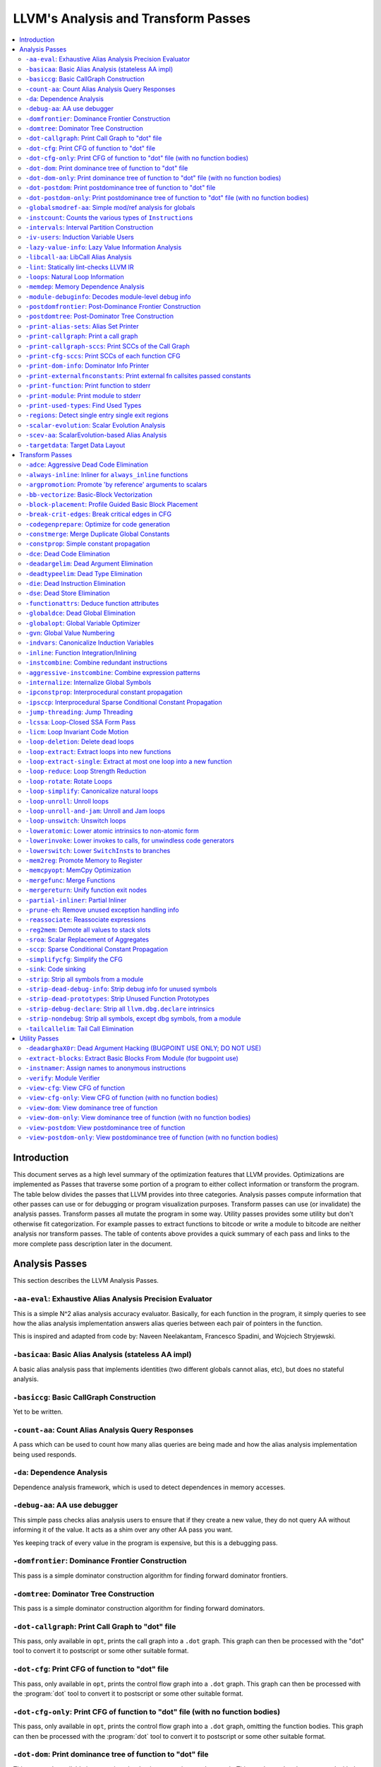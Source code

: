 ..
    If Passes.html is up to date, the following "one-liner" should print
    an empty diff.

    egrep -e '^<tr><td><a href="#.*">-.*</a></td><td>.*</td></tr>$' \
          -e '^  <a name=".*">.*</a>$' < Passes.html >html; \
    perl >help <<'EOT' && diff -u help html; rm -f help html
    open HTML, "<Passes.html" or die "open: Passes.html: $!\n";
    while (<HTML>) {
      m:^<tr><td><a href="#(.*)">-.*</a></td><td>.*</td></tr>$: or next;
      $order{$1} = sprintf("%03d", 1 + int %order);
    }
    open HELP, "../Release/bin/opt -help|" or die "open: opt -help: $!\n";
    while (<HELP>) {
      m:^    -([^ ]+) +- (.*)$: or next;
      my $o = $order{$1};
      $o = "000" unless defined $o;
      push @x, "$o<tr><td><a href=\"#$1\">-$1</a></td><td>$2</td></tr>\n";
      push @y, "$o  <a name=\"$1\">-$1: $2</a>\n";
    }
    @x = map { s/^\d\d\d//; $_ } sort @x;
    @y = map { s/^\d\d\d//; $_ } sort @y;
    print @x, @y;
    EOT

    This (real) one-liner can also be helpful when converting comments to HTML:

    perl -e '$/ = undef; for (split(/\n/, <>)) { s:^ *///? ?::; print "  <p>\n" if !$on && $_ =~ /\S/; print "  </p>\n" if $on && $_ =~ /^\s*$/; print "  $_\n"; $on = ($_ =~ /\S/); } print "  </p>\n" if $on'

====================================
LLVM's Analysis and Transform Passes
====================================

.. contents::
    :local:

Introduction
============

This document serves as a high level summary of the optimization features that
LLVM provides.  Optimizations are implemented as Passes that traverse some
portion of a program to either collect information or transform the program.
The table below divides the passes that LLVM provides into three categories.
Analysis passes compute information that other passes can use or for debugging
or program visualization purposes.  Transform passes can use (or invalidate)
the analysis passes.  Transform passes all mutate the program in some way.
Utility passes provides some utility but don't otherwise fit categorization.
For example passes to extract functions to bitcode or write a module to bitcode
are neither analysis nor transform passes.  The table of contents above
provides a quick summary of each pass and links to the more complete pass
description later in the document.

Analysis Passes
===============

This section describes the LLVM Analysis Passes.

``-aa-eval``: Exhaustive Alias Analysis Precision Evaluator
-----------------------------------------------------------

This is a simple N^2 alias analysis accuracy evaluator.  Basically, for each
function in the program, it simply queries to see how the alias analysis
implementation answers alias queries between each pair of pointers in the
function.

This is inspired and adapted from code by: Naveen Neelakantam, Francesco
Spadini, and Wojciech Stryjewski.

``-basicaa``: Basic Alias Analysis (stateless AA impl)
------------------------------------------------------

A basic alias analysis pass that implements identities (two different globals
cannot alias, etc), but does no stateful analysis.

``-basiccg``: Basic CallGraph Construction
------------------------------------------

Yet to be written.

``-count-aa``: Count Alias Analysis Query Responses
---------------------------------------------------

A pass which can be used to count how many alias queries are being made and how
the alias analysis implementation being used responds.

.. _passes-da:

``-da``: Dependence Analysis
----------------------------

Dependence analysis framework, which is used to detect dependences in memory
accesses.

``-debug-aa``: AA use debugger
------------------------------

This simple pass checks alias analysis users to ensure that if they create a
new value, they do not query AA without informing it of the value.  It acts as
a shim over any other AA pass you want.

Yes keeping track of every value in the program is expensive, but this is a
debugging pass.

``-domfrontier``: Dominance Frontier Construction
-------------------------------------------------

This pass is a simple dominator construction algorithm for finding forward
dominator frontiers.

``-domtree``: Dominator Tree Construction
-----------------------------------------

This pass is a simple dominator construction algorithm for finding forward
dominators.


``-dot-callgraph``: Print Call Graph to "dot" file
--------------------------------------------------

This pass, only available in ``opt``, prints the call graph into a ``.dot``
graph.  This graph can then be processed with the "dot" tool to convert it to
postscript or some other suitable format.

``-dot-cfg``: Print CFG of function to "dot" file
-------------------------------------------------

This pass, only available in ``opt``, prints the control flow graph into a
``.dot`` graph.  This graph can then be processed with the :program:`dot` tool
to convert it to postscript or some other suitable format.

``-dot-cfg-only``: Print CFG of function to "dot" file (with no function bodies)
--------------------------------------------------------------------------------

This pass, only available in ``opt``, prints the control flow graph into a
``.dot`` graph, omitting the function bodies.  This graph can then be processed
with the :program:`dot` tool to convert it to postscript or some other suitable
format.

``-dot-dom``: Print dominance tree of function to "dot" file
------------------------------------------------------------

This pass, only available in ``opt``, prints the dominator tree into a ``.dot``
graph.  This graph can then be processed with the :program:`dot` tool to
convert it to postscript or some other suitable format.

``-dot-dom-only``: Print dominance tree of function to "dot" file (with no function bodies)
-------------------------------------------------------------------------------------------

This pass, only available in ``opt``, prints the dominator tree into a ``.dot``
graph, omitting the function bodies.  This graph can then be processed with the
:program:`dot` tool to convert it to postscript or some other suitable format.

``-dot-postdom``: Print postdominance tree of function to "dot" file
--------------------------------------------------------------------

This pass, only available in ``opt``, prints the post dominator tree into a
``.dot`` graph.  This graph can then be processed with the :program:`dot` tool
to convert it to postscript or some other suitable format.

``-dot-postdom-only``: Print postdominance tree of function to "dot" file (with no function bodies)
---------------------------------------------------------------------------------------------------

This pass, only available in ``opt``, prints the post dominator tree into a
``.dot`` graph, omitting the function bodies.  This graph can then be processed
with the :program:`dot` tool to convert it to postscript or some other suitable
format.

``-globalsmodref-aa``: Simple mod/ref analysis for globals
----------------------------------------------------------

This simple pass provides alias and mod/ref information for global values that
do not have their address taken, and keeps track of whether functions read or
write memory (are "pure").  For this simple (but very common) case, we can
provide pretty accurate and useful information.

``-instcount``: Counts the various types of ``Instruction``\ s
--------------------------------------------------------------

This pass collects the count of all instructions and reports them.

``-intervals``: Interval Partition Construction
-----------------------------------------------

This analysis calculates and represents the interval partition of a function,
or a preexisting interval partition.

In this way, the interval partition may be used to reduce a flow graph down to
its degenerate single node interval partition (unless it is irreducible).

``-iv-users``: Induction Variable Users
---------------------------------------

Bookkeeping for "interesting" users of expressions computed from induction
variables.

``-lazy-value-info``: Lazy Value Information Analysis
-----------------------------------------------------

Interface for lazy computation of value constraint information.

``-libcall-aa``: LibCall Alias Analysis
---------------------------------------

LibCall Alias Analysis.

``-lint``: Statically lint-checks LLVM IR
-----------------------------------------

This pass statically checks for common and easily-identified constructs which
produce undefined or likely unintended behavior in LLVM IR.

It is not a guarantee of correctness, in two ways.  First, it isn't
comprehensive.  There are checks which could be done statically which are not
yet implemented.  Some of these are indicated by TODO comments, but those
aren't comprehensive either.  Second, many conditions cannot be checked
statically.  This pass does no dynamic instrumentation, so it can't check for
all possible problems.

Another limitation is that it assumes all code will be executed.  A store
through a null pointer in a basic block which is never reached is harmless, but
this pass will warn about it anyway.

Optimization passes may make conditions that this pass checks for more or less
obvious.  If an optimization pass appears to be introducing a warning, it may
be that the optimization pass is merely exposing an existing condition in the
code.

This code may be run before :ref:`instcombine <passes-instcombine>`.  In many
cases, instcombine checks for the same kinds of things and turns instructions
with undefined behavior into unreachable (or equivalent).  Because of this,
this pass makes some effort to look through bitcasts and so on.

``-loops``: Natural Loop Information
------------------------------------

This analysis is used to identify natural loops and determine the loop depth of
various nodes of the CFG.  Note that the loops identified may actually be
several natural loops that share the same header node... not just a single
natural loop.

``-memdep``: Memory Dependence Analysis
---------------------------------------

An analysis that determines, for a given memory operation, what preceding
memory operations it depends on.  It builds on alias analysis information, and
tries to provide a lazy, caching interface to a common kind of alias
information query.

``-module-debuginfo``: Decodes module-level debug info
------------------------------------------------------

This pass decodes the debug info metadata in a module and prints in a
(sufficiently-prepared-) human-readable form.

For example, run this pass from ``opt`` along with the ``-analyze`` option, and
it'll print to standard output.

``-postdomfrontier``: Post-Dominance Frontier Construction
----------------------------------------------------------

This pass is a simple post-dominator construction algorithm for finding
post-dominator frontiers.

``-postdomtree``: Post-Dominator Tree Construction
--------------------------------------------------

This pass is a simple post-dominator construction algorithm for finding
post-dominators.

``-print-alias-sets``: Alias Set Printer
----------------------------------------

Yet to be written.

``-print-callgraph``: Print a call graph
----------------------------------------

This pass, only available in ``opt``, prints the call graph to standard error
in a human-readable form.

``-print-callgraph-sccs``: Print SCCs of the Call Graph
-------------------------------------------------------

This pass, only available in ``opt``, prints the SCCs of the call graph to
standard error in a human-readable form.

``-print-cfg-sccs``: Print SCCs of each function CFG
----------------------------------------------------

This pass, only available in ``opt``, printsthe SCCs of each function CFG to
standard error in a human-readable fom.

``-print-dom-info``: Dominator Info Printer
-------------------------------------------

Dominator Info Printer.

``-print-externalfnconstants``: Print external fn callsites passed constants
----------------------------------------------------------------------------

This pass, only available in ``opt``, prints out call sites to external
functions that are called with constant arguments.  This can be useful when
looking for standard library functions we should constant fold or handle in
alias analyses.

``-print-function``: Print function to stderr
---------------------------------------------

The ``PrintFunctionPass`` class is designed to be pipelined with other
``FunctionPasses``, and prints out the functions of the module as they are
processed.

``-print-module``: Print module to stderr
-----------------------------------------

This pass simply prints out the entire module when it is executed.

.. _passes-print-used-types:

``-print-used-types``: Find Used Types
--------------------------------------

This pass is used to seek out all of the types in use by the program.  Note
that this analysis explicitly does not include types only used by the symbol
table.

``-regions``: Detect single entry single exit regions
-----------------------------------------------------

The ``RegionInfo`` pass detects single entry single exit regions in a function,
where a region is defined as any subgraph that is connected to the remaining
graph at only two spots.  Furthermore, an hierarchical region tree is built.

``-scalar-evolution``: Scalar Evolution Analysis
------------------------------------------------

The ``ScalarEvolution`` analysis can be used to analyze and catagorize scalar
expressions in loops.  It specializes in recognizing general induction
variables, representing them with the abstract and opaque ``SCEV`` class.
Given this analysis, trip counts of loops and other important properties can be
obtained.

This analysis is primarily useful for induction variable substitution and
strength reduction.

``-scev-aa``: ScalarEvolution-based Alias Analysis
--------------------------------------------------

Simple alias analysis implemented in terms of ``ScalarEvolution`` queries.

This differs from traditional loop dependence analysis in that it tests for
dependencies within a single iteration of a loop, rather than dependencies
between different iterations.

``ScalarEvolution`` has a more complete understanding of pointer arithmetic
than ``BasicAliasAnalysis``' collection of ad-hoc analyses.

``-targetdata``: Target Data Layout
-----------------------------------

Provides other passes access to information on how the size and alignment
required by the target ABI for various data types.

Transform Passes
================

This section describes the LLVM Transform Passes.

``-adce``: Aggressive Dead Code Elimination
-------------------------------------------

ADCE aggressively tries to eliminate code.  This pass is similar to :ref:`DCE
<passes-dce>` but it assumes that values are dead until proven otherwise.  This
is similar to :ref:`SCCP <passes-sccp>`, except applied to the liveness of
values.

``-always-inline``: Inliner for ``always_inline`` functions
-----------------------------------------------------------

A custom inliner that handles only functions that are marked as "always
inline".

``-argpromotion``: Promote 'by reference' arguments to scalars
--------------------------------------------------------------

This pass promotes "by reference" arguments to be "by value" arguments.  In
practice, this means looking for internal functions that have pointer
arguments.  If it can prove, through the use of alias analysis, that an
argument is *only* loaded, then it can pass the value into the function instead
of the address of the value.  This can cause recursive simplification of code
and lead to the elimination of allocas (especially in C++ template code like
the STL).

This pass also handles aggregate arguments that are passed into a function,
scalarizing them if the elements of the aggregate are only loaded.  Note that
it refuses to scalarize aggregates which would require passing in more than
three operands to the function, because passing thousands of operands for a
large array or structure is unprofitable!

Note that this transformation could also be done for arguments that are only
stored to (returning the value instead), but does not currently.  This case
would be best handled when and if LLVM starts supporting multiple return values
from functions.

``-bb-vectorize``: Basic-Block Vectorization
--------------------------------------------

This pass combines instructions inside basic blocks to form vector
instructions.  It iterates over each basic block, attempting to pair compatible
instructions, repeating this process until no additional pairs are selected for
vectorization.  When the outputs of some pair of compatible instructions are
used as inputs by some other pair of compatible instructions, those pairs are
part of a potential vectorization chain.  Instruction pairs are only fused into
vector instructions when they are part of a chain longer than some threshold
length.  Moreover, the pass attempts to find the best possible chain for each
pair of compatible instructions.  These heuristics are intended to prevent
vectorization in cases where it would not yield a performance increase of the
resulting code.

``-block-placement``: Profile Guided Basic Block Placement
----------------------------------------------------------

This pass is a very simple profile guided basic block placement algorithm.  The
idea is to put frequently executed blocks together at the start of the function
and hopefully increase the number of fall-through conditional branches.  If
there is no profile information for a particular function, this pass basically
orders blocks in depth-first order.

``-break-crit-edges``: Break critical edges in CFG
--------------------------------------------------

Break all of the critical edges in the CFG by inserting a dummy basic block.
It may be "required" by passes that cannot deal with critical edges.  This
transformation obviously invalidates the CFG, but can update forward dominator
(set, immediate dominators, tree, and frontier) information.

``-codegenprepare``: Optimize for code generation
-------------------------------------------------

This pass munges the code in the input function to better prepare it for
SelectionDAG-based code generation.  This works around limitations in its
basic-block-at-a-time approach.  It should eventually be removed.

``-constmerge``: Merge Duplicate Global Constants
-------------------------------------------------

Merges duplicate global constants together into a single constant that is
shared.  This is useful because some passes (i.e., TraceValues) insert a lot of
string constants into the program, regardless of whether or not an existing
string is available.

``-constprop``: Simple constant propagation
-------------------------------------------

This pass implements constant propagation and merging.  It looks for
instructions involving only constant operands and replaces them with a constant
value instead of an instruction.  For example:

.. code-block:: llvm

  add i32 1, 2

becomes

.. code-block:: llvm

  i32 3

NOTE: this pass has a habit of making definitions be dead.  It is a good idea
to run a :ref:`Dead Instruction Elimination <passes-die>` pass sometime after
running this pass.

.. _passes-dce:

``-dce``: Dead Code Elimination
-------------------------------

Dead code elimination is similar to :ref:`dead instruction elimination
<passes-die>`, but it rechecks instructions that were used by removed
instructions to see if they are newly dead.

``-deadargelim``: Dead Argument Elimination
-------------------------------------------

This pass deletes dead arguments from internal functions.  Dead argument
elimination removes arguments which are directly dead, as well as arguments
only passed into function calls as dead arguments of other functions.  This
pass also deletes dead arguments in a similar way.

This pass is often useful as a cleanup pass to run after aggressive
interprocedural passes, which add possibly-dead arguments.

``-deadtypeelim``: Dead Type Elimination
----------------------------------------

This pass is used to cleanup the output of GCC.  It eliminate names for types
that are unused in the entire translation unit, using the :ref:`find used types
<passes-print-used-types>` pass.

.. _passes-die:

``-die``: Dead Instruction Elimination
--------------------------------------

Dead instruction elimination performs a single pass over the function, removing
instructions that are obviously dead.

``-dse``: Dead Store Elimination
--------------------------------

A trivial dead store elimination that only considers basic-block local
redundant stores.

.. _passes-functionattrs:

``-functionattrs``: Deduce function attributes
----------------------------------------------

A simple interprocedural pass which walks the call-graph, looking for functions
which do not access or only read non-local memory, and marking them
``readnone``/``readonly``.  In addition, it marks function arguments (of
pointer type) "``nocapture``" if a call to the function does not create any
copies of the pointer value that outlive the call.  This more or less means
that the pointer is only dereferenced, and not returned from the function or
stored in a global.  This pass is implemented as a bottom-up traversal of the
call-graph.

``-globaldce``: Dead Global Elimination
---------------------------------------

This transform is designed to eliminate unreachable internal globals from the
program.  It uses an aggressive algorithm, searching out globals that are known
to be alive.  After it finds all of the globals which are needed, it deletes
whatever is left over.  This allows it to delete recursive chunks of the
program which are unreachable.

``-globalopt``: Global Variable Optimizer
-----------------------------------------

This pass transforms simple global variables that never have their address
taken.  If obviously true, it marks read/write globals as constant, deletes
variables only stored to, etc.

``-gvn``: Global Value Numbering
--------------------------------

This pass performs global value numbering to eliminate fully and partially
redundant instructions.  It also performs redundant load elimination.

.. _passes-indvars:

``-indvars``: Canonicalize Induction Variables
----------------------------------------------

This transformation analyzes and transforms the induction variables (and
computations derived from them) into simpler forms suitable for subsequent
analysis and transformation.

This transformation makes the following changes to each loop with an
identifiable induction variable:

* All loops are transformed to have a *single* canonical induction variable
  which starts at zero and steps by one.
* The canonical induction variable is guaranteed to be the first PHI node in
  the loop header block.
* Any pointer arithmetic recurrences are raised to use array subscripts.

If the trip count of a loop is computable, this pass also makes the following
changes:

* The exit condition for the loop is canonicalized to compare the induction
  value against the exit value.  This turns loops like:

  .. code-block:: c++

    for (i = 7; i*i < 1000; ++i)

    into

  .. code-block:: c++

    for (i = 0; i != 25; ++i)

* Any use outside of the loop of an expression derived from the indvar is
  changed to compute the derived value outside of the loop, eliminating the
  dependence on the exit value of the induction variable.  If the only purpose
  of the loop is to compute the exit value of some derived expression, this
  transformation will make the loop dead.

This transformation should be followed by strength reduction after all of the
desired loop transformations have been performed.  Additionally, on targets
where it is profitable, the loop could be transformed to count down to zero
(the "do loop" optimization).

``-inline``: Function Integration/Inlining
------------------------------------------

Bottom-up inlining of functions into callees.

.. _passes-instcombine:

``-instcombine``: Combine redundant instructions
------------------------------------------------

Combine instructions to form fewer, simple instructions.  This pass does not
modify the CFG. This pass is where algebraic simplification happens.

This pass combines things like:

.. code-block:: llvm

  %Y = add i32 %X, 1
  %Z = add i32 %Y, 1

into:

.. code-block:: llvm

  %Z = add i32 %X, 2

This is a simple worklist driven algorithm.

This pass guarantees that the following canonicalizations are performed on the
program:

#. If a binary operator has a constant operand, it is moved to the right-hand
   side.
#. Bitwise operators with constant operands are always grouped so that shifts
   are performed first, then ``or``\ s, then ``and``\ s, then ``xor``\ s.
#. Compare instructions are converted from ``<``, ``>``, ``≤``, or ``≥`` to
   ``=`` or ``≠`` if possible.
#. All ``cmp`` instructions on boolean values are replaced with logical
   operations.
#. ``add X, X`` is represented as ``mul X, 2`` ⇒ ``shl X, 1``
#. Multiplies with a constant power-of-two argument are transformed into
   shifts.
#. … etc.

This pass can also simplify calls to specific well-known function calls (e.g.
runtime library functions).  For example, a call ``exit(3)`` that occurs within
the ``main()`` function can be transformed into simply ``return 3``. Whether or
not library calls are simplified is controlled by the
:ref:`-functionattrs <passes-functionattrs>` pass and LLVM's knowledge of
library calls on different targets.

.. _passes-aggressive-instcombine:

``-aggressive-instcombine``: Combine expression patterns
--------------------------------------------------------

Combine expression patterns to form expressions with fewer, simple instructions.
This pass does not modify the CFG.

For example, this pass reduce width of expressions post-dominated by TruncInst
into smaller width when applicable.

It differs from instcombine pass in that it contains pattern optimization that
requires higher complexity than the O(1), thus, it should run fewer times than
instcombine pass.

``-internalize``: Internalize Global Symbols
--------------------------------------------

This pass loops over all of the functions in the input module, looking for a
main function.  If a main function is found, all other functions and all global
variables with initializers are marked as internal.

``-ipconstprop``: Interprocedural constant propagation
------------------------------------------------------

This pass implements an *extremely* simple interprocedural constant propagation
pass.  It could certainly be improved in many different ways, like using a
worklist.  This pass makes arguments dead, but does not remove them.  The
existing dead argument elimination pass should be run after this to clean up
the mess.

``-ipsccp``: Interprocedural Sparse Conditional Constant Propagation
--------------------------------------------------------------------

An interprocedural variant of :ref:`Sparse Conditional Constant Propagation
<passes-sccp>`.

``-jump-threading``: Jump Threading
-----------------------------------

Jump threading tries to find distinct threads of control flow running through a
basic block.  This pass looks at blocks that have multiple predecessors and
multiple successors.  If one or more of the predecessors of the block can be
proven to always cause a jump to one of the successors, we forward the edge
from the predecessor to the successor by duplicating the contents of this
block.

An example of when this can occur is code like this:

.. code-block:: c++

  if () { ...
    X = 4;
  }
  if (X < 3) {

In this case, the unconditional branch at the end of the first if can be
revectored to the false side of the second if.

``-lcssa``: Loop-Closed SSA Form Pass
-------------------------------------

This pass transforms loops by placing phi nodes at the end of the loops for all
values that are live across the loop boundary.  For example, it turns the left
into the right code:

.. code-block:: c++

  for (...)                for (...)
      if (c)                   if (c)
          X1 = ...                 X1 = ...
      else                     else
          X2 = ...                 X2 = ...
      X3 = phi(X1, X2)         X3 = phi(X1, X2)
  ... = X3 + 4              X4 = phi(X3)
                              ... = X4 + 4

This is still valid LLVM; the extra phi nodes are purely redundant, and will be
trivially eliminated by ``InstCombine``.  The major benefit of this
transformation is that it makes many other loop optimizations, such as
``LoopUnswitch``\ ing, simpler.

.. _passes-licm:

``-licm``: Loop Invariant Code Motion
-------------------------------------

This pass performs loop invariant code motion, attempting to remove as much
code from the body of a loop as possible.  It does this by either hoisting code
into the preheader block, or by sinking code to the exit blocks if it is safe.
This pass also promotes must-aliased memory locations in the loop to live in
registers, thus hoisting and sinking "invariant" loads and stores.

This pass uses alias analysis for two purposes:

#. Moving loop invariant loads and calls out of loops.  If we can determine
   that a load or call inside of a loop never aliases anything stored to, we
   can hoist it or sink it like any other instruction.

#. Scalar Promotion of Memory.  If there is a store instruction inside of the
   loop, we try to move the store to happen AFTER the loop instead of inside of
   the loop.  This can only happen if a few conditions are true:

   #. The pointer stored through is loop invariant.
   #. There are no stores or loads in the loop which *may* alias the pointer.
      There are no calls in the loop which mod/ref the pointer.

   If these conditions are true, we can promote the loads and stores in the
   loop of the pointer to use a temporary alloca'd variable.  We then use the
   :ref:`mem2reg <passes-mem2reg>` functionality to construct the appropriate
   SSA form for the variable.

``-loop-deletion``: Delete dead loops
-------------------------------------

This file implements the Dead Loop Deletion Pass.  This pass is responsible for
eliminating loops with non-infinite computable trip counts that have no side
effects or volatile instructions, and do not contribute to the computation of
the function's return value.

.. _passes-loop-extract:

``-loop-extract``: Extract loops into new functions
---------------------------------------------------

A pass wrapper around the ``ExtractLoop()`` scalar transformation to extract
each top-level loop into its own new function.  If the loop is the *only* loop
in a given function, it is not touched.  This is a pass most useful for
debugging via bugpoint.

``-loop-extract-single``: Extract at most one loop into a new function
----------------------------------------------------------------------

Similar to :ref:`Extract loops into new functions <passes-loop-extract>`, this
pass extracts one natural loop from the program into a function if it can.
This is used by :program:`bugpoint`.

``-loop-reduce``: Loop Strength Reduction
-----------------------------------------

This pass performs a strength reduction on array references inside loops that
have as one or more of their components the loop induction variable.  This is
accomplished by creating a new value to hold the initial value of the array
access for the first iteration, and then creating a new GEP instruction in the
loop to increment the value by the appropriate amount.

``-loop-rotate``: Rotate Loops
------------------------------

A simple loop rotation transformation.

``-loop-simplify``: Canonicalize natural loops
----------------------------------------------

This pass performs several transformations to transform natural loops into a
simpler form, which makes subsequent analyses and transformations simpler and
more effective.

Loop pre-header insertion guarantees that there is a single, non-critical entry
edge from outside of the loop to the loop header.  This simplifies a number of
analyses and transformations, such as :ref:`LICM <passes-licm>`.

Loop exit-block insertion guarantees that all exit blocks from the loop (blocks
which are outside of the loop that have predecessors inside of the loop) only
have predecessors from inside of the loop (and are thus dominated by the loop
header).  This simplifies transformations such as store-sinking that are built
into LICM.

This pass also guarantees that loops will have exactly one backedge.

Note that the :ref:`simplifycfg <passes-simplifycfg>` pass will clean up blocks
which are split out but end up being unnecessary, so usage of this pass should
not pessimize generated code.

This pass obviously modifies the CFG, but updates loop information and
dominator information.

``-loop-unroll``: Unroll loops
------------------------------

This pass implements a simple loop unroller.  It works best when loops have
been canonicalized by the :ref:`indvars <passes-indvars>` pass, allowing it to
determine the trip counts of loops easily.

``-loop-unroll-and-jam``: Unroll and Jam loops
----------------------------------------------

This pass implements a simple unroll and jam classical loop optimisation pass.
It transforms loop from:

.. code-block:: c++

  for i.. i+= 1              for i.. i+= 4
    for j..                    for j..
      code(i, j)                 code(i, j)
                                 code(i+1, j)
                                 code(i+2, j)
                                 code(i+3, j)
                             remainder loop

Which can be seen as unrolling the outer loop and "jamming" (fusing) the inner
loops into one. When variables or loads can be shared in the new inner loop, this
can lead to significant performance improvements. It uses
:ref:`Dependence Analysis <passes-da>` for proving the transformations are safe.

``-loop-unswitch``: Unswitch loops
----------------------------------

This pass transforms loops that contain branches on loop-invariant conditions
to have multiple loops.  For example, it turns the left into the right code:

.. code-block:: c++

  for (...)                  if (lic)
      A                          for (...)
      if (lic)                       A; B; C
          B                  else
      C                          for (...)
                                     A; C

This can increase the size of the code exponentially (doubling it every time a
loop is unswitched) so we only unswitch if the resultant code will be smaller
than a threshold.

This pass expects :ref:`LICM <passes-licm>` to be run before it to hoist
invariant conditions out of the loop, to make the unswitching opportunity
obvious.

``-loweratomic``: Lower atomic intrinsics to non-atomic form
------------------------------------------------------------

This pass lowers atomic intrinsics to non-atomic form for use in a known
non-preemptible environment.

The pass does not verify that the environment is non-preemptible (in general
this would require knowledge of the entire call graph of the program including
any libraries which may not be available in bitcode form); it simply lowers
every atomic intrinsic.

``-lowerinvoke``: Lower invokes to calls, for unwindless code generators
------------------------------------------------------------------------

This transformation is designed for use by code generators which do not yet
support stack unwinding.  This pass converts ``invoke`` instructions to
``call`` instructions, so that any exception-handling ``landingpad`` blocks
become dead code (which can be removed by running the ``-simplifycfg`` pass
afterwards).

``-lowerswitch``: Lower ``SwitchInst``\ s to branches
-----------------------------------------------------

Rewrites switch instructions with a sequence of branches, which allows targets
to get away with not implementing the switch instruction until it is
convenient.

.. _passes-mem2reg:

``-mem2reg``: Promote Memory to Register
----------------------------------------

This file promotes memory references to be register references.  It promotes
alloca instructions which only have loads and stores as uses.  An ``alloca`` is
transformed by using dominator frontiers to place phi nodes, then traversing
the function in depth-first order to rewrite loads and stores as appropriate.
This is just the standard SSA construction algorithm to construct "pruned" SSA
form.

``-memcpyopt``: MemCpy Optimization
-----------------------------------

This pass performs various transformations related to eliminating ``memcpy``
calls, or transforming sets of stores into ``memset``\ s.

``-mergefunc``: Merge Functions
-------------------------------

This pass looks for equivalent functions that are mergable and folds them.

Total-ordering is introduced among the functions set: we define comparison
that answers for every two functions which of them is greater. It allows to
arrange functions into the binary tree.

For every new function we check for equivalent in tree.

If equivalent exists we fold such functions. If both functions are overridable,
we move the functionality into a new internal function and leave two
overridable thunks to it.

If there is no equivalent, then we add this function to tree.

Lookup routine has O(log(n)) complexity, while whole merging process has
complexity of O(n*log(n)).

Read
:doc:`this <MergeFunctions>`
article for more details.

``-mergereturn``: Unify function exit nodes
-------------------------------------------

Ensure that functions have at most one ``ret`` instruction in them.
Additionally, it keeps track of which node is the new exit node of the CFG.

``-partial-inliner``: Partial Inliner
-------------------------------------

This pass performs partial inlining, typically by inlining an ``if`` statement
that surrounds the body of the function.

``-prune-eh``: Remove unused exception handling info
----------------------------------------------------

This file implements a simple interprocedural pass which walks the call-graph,
turning invoke instructions into call instructions if and only if the callee
cannot throw an exception.  It implements this as a bottom-up traversal of the
call-graph.

``-reassociate``: Reassociate expressions
-----------------------------------------

This pass reassociates commutative expressions in an order that is designed to
promote better constant propagation, GCSE, :ref:`LICM <passes-licm>`, PRE, etc.

For example: 4 + (x + 5) ⇒ x + (4 + 5)

In the implementation of this algorithm, constants are assigned rank = 0,
function arguments are rank = 1, and other values are assigned ranks
corresponding to the reverse post order traversal of the current function (starting
at 2), which effectively gives values in deep loops higher rank than values not
in loops.

``-reg2mem``: Demote all values to stack slots
----------------------------------------------

This file demotes all registers to memory references.  It is intended to be the
inverse of :ref:`mem2reg <passes-mem2reg>`.  By converting to ``load``
instructions, the only values live across basic blocks are ``alloca``
instructions and ``load`` instructions before ``phi`` nodes.  It is intended
that this should make CFG hacking much easier.  To make later hacking easier,
the entry block is split into two, such that all introduced ``alloca``
instructions (and nothing else) are in the entry block.

``-sroa``: Scalar Replacement of Aggregates
------------------------------------------------------

The well-known scalar replacement of aggregates transformation.  This transform
breaks up ``alloca`` instructions of aggregate type (structure or array) into
individual ``alloca`` instructions for each member if possible.  Then, if
possible, it transforms the individual ``alloca`` instructions into nice clean
scalar SSA form.

.. _passes-sccp:

``-sccp``: Sparse Conditional Constant Propagation
--------------------------------------------------

Sparse conditional constant propagation and merging, which can be summarized
as:

* Assumes values are constant unless proven otherwise
* Assumes BasicBlocks are dead unless proven otherwise
* Proves values to be constant, and replaces them with constants
* Proves conditional branches to be unconditional

Note that this pass has a habit of making definitions be dead.  It is a good
idea to run a :ref:`DCE <passes-dce>` pass sometime after running this pass.

.. _passes-simplifycfg:

``-simplifycfg``: Simplify the CFG
----------------------------------

Performs dead code elimination and basic block merging.  Specifically:

* Removes basic blocks with no predecessors.
* Merges a basic block into its predecessor if there is only one and the
  predecessor only has one successor.
* Eliminates PHI nodes for basic blocks with a single predecessor.
* Eliminates a basic block that only contains an unconditional branch.

``-sink``: Code sinking
-----------------------

This pass moves instructions into successor blocks, when possible, so that they
aren't executed on paths where their results aren't needed.

``-strip``: Strip all symbols from a module
-------------------------------------------

Performs code stripping.  This transformation can delete:

* names for virtual registers
* symbols for internal globals and functions
* debug information

Note that this transformation makes code much less readable, so it should only
be used in situations where the strip utility would be used, such as reducing
code size or making it harder to reverse engineer code.

``-strip-dead-debug-info``: Strip debug info for unused symbols
---------------------------------------------------------------

.. FIXME: this description is the same as for -strip

performs code stripping. this transformation can delete:

* names for virtual registers
* symbols for internal globals and functions
* debug information

note that this transformation makes code much less readable, so it should only
be used in situations where the strip utility would be used, such as reducing
code size or making it harder to reverse engineer code.

``-strip-dead-prototypes``: Strip Unused Function Prototypes
------------------------------------------------------------

This pass loops over all of the functions in the input module, looking for dead
declarations and removes them.  Dead declarations are declarations of functions
for which no implementation is available (i.e., declarations for unused library
functions).

``-strip-debug-declare``: Strip all ``llvm.dbg.declare`` intrinsics
-------------------------------------------------------------------

.. FIXME: this description is the same as for -strip

This pass implements code stripping.  Specifically, it can delete:

#. names for virtual registers
#. symbols for internal globals and functions
#. debug information

Note that this transformation makes code much less readable, so it should only
be used in situations where the 'strip' utility would be used, such as reducing
code size or making it harder to reverse engineer code.

``-strip-nondebug``: Strip all symbols, except dbg symbols, from a module
-------------------------------------------------------------------------

.. FIXME: this description is the same as for -strip

This pass implements code stripping.  Specifically, it can delete:

#. names for virtual registers
#. symbols for internal globals and functions
#. debug information

Note that this transformation makes code much less readable, so it should only
be used in situations where the 'strip' utility would be used, such as reducing
code size or making it harder to reverse engineer code.

``-tailcallelim``: Tail Call Elimination
----------------------------------------

This file transforms calls of the current function (self recursion) followed by
a return instruction with a branch to the entry of the function, creating a
loop.  This pass also implements the following extensions to the basic
algorithm:

#. Trivial instructions between the call and return do not prevent the
   transformation from taking place, though currently the analysis cannot
   support moving any really useful instructions (only dead ones).
#. This pass transforms functions that are prevented from being tail recursive
   by an associative expression to use an accumulator variable, thus compiling
   the typical naive factorial or fib implementation into efficient code.
#. TRE is performed if the function returns void, if the return returns the
   result returned by the call, or if the function returns a run-time constant
   on all exits from the function.  It is possible, though unlikely, that the
   return returns something else (like constant 0), and can still be TRE'd.  It
   can be TRE'd if *all other* return instructions in the function return the
   exact same value.
#. If it can prove that callees do not access theier caller stack frame, they
   are marked as eligible for tail call elimination (by the code generator).

Utility Passes
==============

This section describes the LLVM Utility Passes.

``-deadarghaX0r``: Dead Argument Hacking (BUGPOINT USE ONLY; DO NOT USE)
------------------------------------------------------------------------

Same as dead argument elimination, but deletes arguments to functions which are
external.  This is only for use by :doc:`bugpoint <Bugpoint>`.

``-extract-blocks``: Extract Basic Blocks From Module (for bugpoint use)
------------------------------------------------------------------------

This pass is used by bugpoint to extract all blocks from the module into their
own functions.

``-instnamer``: Assign names to anonymous instructions
------------------------------------------------------

This is a little utility pass that gives instructions names, this is mostly
useful when diffing the effect of an optimization because deleting an unnamed
instruction can change all other instruction numbering, making the diff very
noisy.

.. _passes-verify:

``-verify``: Module Verifier
----------------------------

Verifies an LLVM IR code.  This is useful to run after an optimization which is
undergoing testing.  Note that llvm-as verifies its input before emitting
bitcode, and also that malformed bitcode is likely to make LLVM crash.  All
language front-ends are therefore encouraged to verify their output before
performing optimizing transformations.

#. Both of a binary operator's parameters are of the same type.
#. Verify that the indices of mem access instructions match other operands.
#. Verify that arithmetic and other things are only performed on first-class
   types.  Verify that shifts and logicals only happen on integrals f.e.
#. All of the constants in a switch statement are of the correct type.
#. The code is in valid SSA form.
#. It is illegal to put a label into any other type (like a structure) or to
   return one.
#. Only phi nodes can be self referential: ``%x = add i32 %x``, ``%x`` is
   invalid.
#. PHI nodes must have an entry for each predecessor, with no extras.
#. PHI nodes must be the first thing in a basic block, all grouped together.
#. PHI nodes must have at least one entry.
#. All basic blocks should only end with terminator insts, not contain them.
#. The entry node to a function must not have predecessors.
#. All Instructions must be embedded into a basic block.
#. Functions cannot take a void-typed parameter.
#. Verify that a function's argument list agrees with its declared type.
#. It is illegal to specify a name for a void value.
#. It is illegal to have an internal global value with no initializer.
#. It is illegal to have a ``ret`` instruction that returns a value that does
   not agree with the function return value type.
#. Function call argument types match the function prototype.
#. All other things that are tested by asserts spread about the code.

Note that this does not provide full security verification (like Java), but
instead just tries to ensure that code is well-formed.

``-view-cfg``: View CFG of function
-----------------------------------

Displays the control flow graph using the GraphViz tool.

``-view-cfg-only``: View CFG of function (with no function bodies)
------------------------------------------------------------------

Displays the control flow graph using the GraphViz tool, but omitting function
bodies.

``-view-dom``: View dominance tree of function
----------------------------------------------

Displays the dominator tree using the GraphViz tool.

``-view-dom-only``: View dominance tree of function (with no function bodies)
-----------------------------------------------------------------------------

Displays the dominator tree using the GraphViz tool, but omitting function
bodies.

``-view-postdom``: View postdominance tree of function
------------------------------------------------------

Displays the post dominator tree using the GraphViz tool.

``-view-postdom-only``: View postdominance tree of function (with no function bodies)
-------------------------------------------------------------------------------------

Displays the post dominator tree using the GraphViz tool, but omitting function
bodies.

